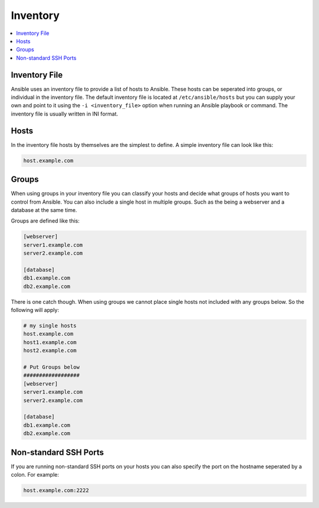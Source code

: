 #########
Inventory
#########

.. contents::
  :local:

******************
Inventory File
******************

Ansible uses an inventory file to provide a list of hosts to Ansible. These hosts can be seperated into groups, or individual in the inventory file. The default inventory file is located at ``/etc/ansible/hosts`` but you can supply your own and point to it using the ``-i <inventory_file>`` option when running an Ansible playbook or command. The inventory file is usually written in INI format.

***********
Hosts
***********

In the inventory file hosts by themselves are the simplest to define. A simple inventory file can look like this:

.. code-block:: ini

  host.example.com

*******
Groups
*******

When using groups in your inventory file you can classify your hosts and decide what groups of hosts you want to control from Ansible. You can also include a single host in multiple groups.  Such as the being a webserver and a database at the same time.

Groups are defined like this:

.. code-block:: ini

  [webserver]
  server1.example.com
  server2.example.com

  [database]
  db1.example.com
  db2.example.com

There is one catch though. When using groups we cannot place single hosts not included with any groups below. So the following will apply:

.. code-block:: ini

  # my single hosts
  host.example.com
  host1.example.com
  host2.example.com

  # Put Groups below
  ##################
  [webserver]
  server1.example.com
  server2.example.com

  [database]
  db1.example.com
  db2.example.com

***********************
Non-standard SSH Ports
***********************

If you are running non-standard SSH ports on your hosts you can also specify the port on the hostname seperated by a colon. For example:

.. code-block:: ini

  host.example.com:2222
